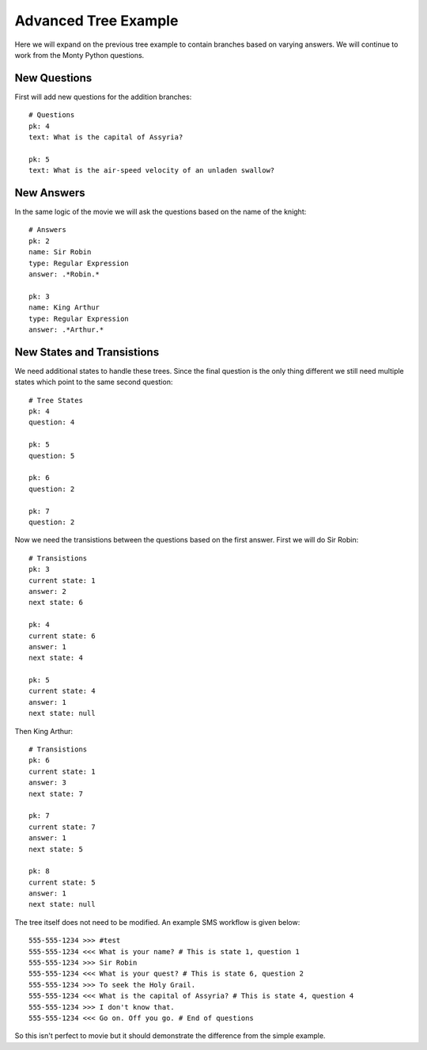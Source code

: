 Advanced Tree Example
===================================

Here we will expand on the previous tree example to contain branches based on varying
answers. We will continue to work from the Monty Python questions.


New Questions
------------------------------------

First will add new questions for the addition branches::

    # Questions
    pk: 4
    text: What is the capital of Assyria?

    pk: 5
    text: What is the air-speed velocity of an unladen swallow?


New Answers
------------------------------------

In the same logic of the movie we will ask the questions based on the name of the 
knight::

    # Answers
    pk: 2
    name: Sir Robin
    type: Regular Expression
    answer: .*Robin.*

    pk: 3
    name: King Arthur
    type: Regular Expression
    answer: .*Arthur.*


New States and Transistions
------------------------------------

We need additional states to handle these trees. Since the final question is the
only thing different we still need multiple states which point to the same second
question::

    # Tree States
    pk: 4
    question: 4

    pk: 5
    question: 5

    pk: 6
    question: 2

    pk: 7
    question: 2


Now we need the transistions between the questions based on the first answer. First
we will do Sir Robin::

    # Transistions
    pk: 3
    current state: 1
    answer: 2
    next state: 6

    pk: 4
    current state: 6
    answer: 1
    next state: 4

    pk: 5
    current state: 4
    answer: 1
    next state: null

Then King Arthur::

    # Transistions
    pk: 6
    current state: 1
    answer: 3
    next state: 7

    pk: 7
    current state: 7
    answer: 1
    next state: 5

    pk: 8
    current state: 5
    answer: 1
    next state: null

The tree itself does not need to be modified. An example SMS workflow is given below::

    555-555-1234 >>> #test
    555-555-1234 <<< What is your name? # This is state 1, question 1
    555-555-1234 >>> Sir Robin
    555-555-1234 <<< What is your quest? # This is state 6, question 2
    555-555-1234 >>> To seek the Holy Grail.
    555-555-1234 <<< What is the capital of Assyria? # This is state 4, question 4
    555-555-1234 >>> I don't know that.
    555-555-1234 <<< Go on. Off you go. # End of questions

So this isn't perfect to movie but it should demonstrate the difference from the
simple example.
